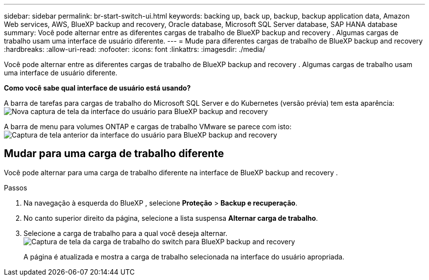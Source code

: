 ---
sidebar: sidebar 
permalink: br-start-switch-ui.html 
keywords: backing up, back up, backup, backup application data, Amazon Web services, AWS, BlueXP backup and recovery, Oracle database, Microsoft SQL Server database, SAP HANA database 
summary: Você pode alternar entre as diferentes cargas de trabalho de BlueXP backup and recovery . Algumas cargas de trabalho usam uma interface de usuário diferente. 
---
= Mude para diferentes cargas de trabalho de BlueXP backup and recovery
:hardbreaks:
:allow-uri-read: 
:nofooter: 
:icons: font
:linkattrs: 
:imagesdir: ./media/


[role="lead"]
Você pode alternar entre as diferentes cargas de trabalho de BlueXP backup and recovery . Algumas cargas de trabalho usam uma interface de usuário diferente.

*Como você sabe qual interface de usuário está usando?*

A barra de tarefas para cargas de trabalho do Microsoft SQL Server e do Kubernetes (versão prévia) tem esta aparência:image:screen-br-menu-unified.png["Nova captura de tela da interface do usuário para BlueXP backup and recovery"]

A barra de menu para volumes ONTAP e cargas de trabalho VMware se parece com isto: image:screen-br-menu-legacy.png["Captura de tela anterior da interface do usuário para BlueXP backup and recovery"]



== Mudar para uma carga de trabalho diferente

Você pode alternar para uma carga de trabalho diferente na interface de BlueXP backup and recovery .

.Passos
. Na navegação à esquerda do BlueXP , selecione *Proteção* > *Backup e recuperação*.
. No canto superior direito da página, selecione a lista suspensa *Alternar carga de trabalho*.
. Selecione a carga de trabalho para a qual você deseja alternar. image:screen-br-menu-switch-ui.png["Captura de tela da carga de trabalho do switch para BlueXP backup and recovery"]
+
A página é atualizada e mostra a carga de trabalho selecionada na interface do usuário apropriada.


